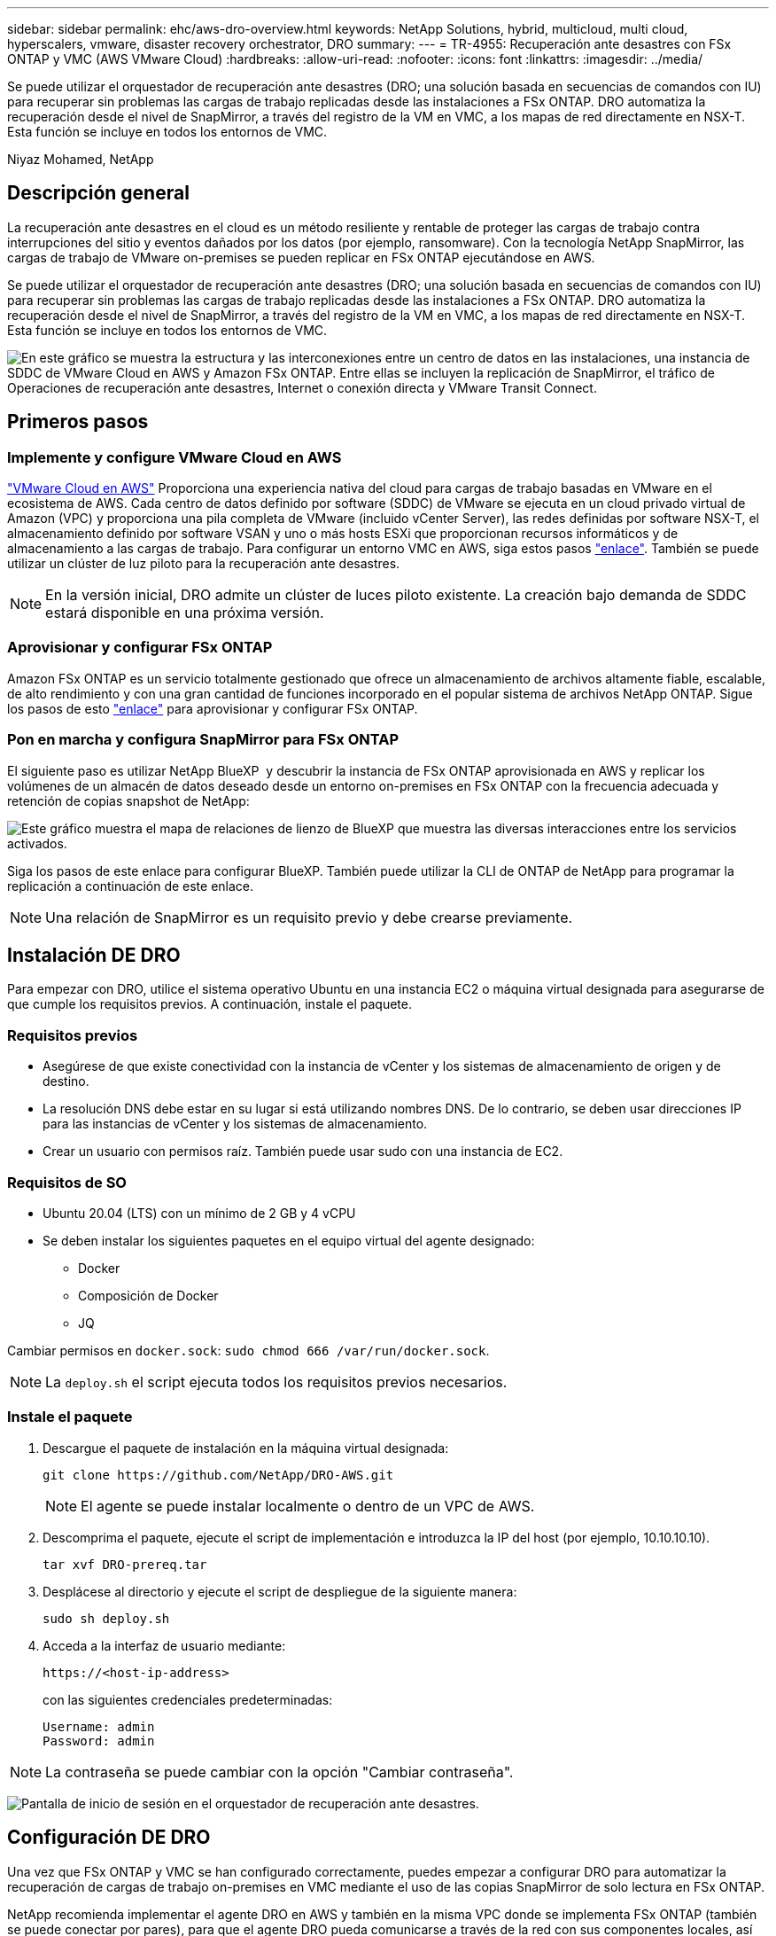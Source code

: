 ---
sidebar: sidebar 
permalink: ehc/aws-dro-overview.html 
keywords: NetApp Solutions, hybrid, multicloud, multi cloud, hyperscalers, vmware, disaster recovery orchestrator, DRO 
summary:  
---
= TR-4955: Recuperación ante desastres con FSx ONTAP y VMC (AWS VMware Cloud)
:hardbreaks:
:allow-uri-read: 
:nofooter: 
:icons: font
:linkattrs: 
:imagesdir: ../media/


[role="lead"]
Se puede utilizar el orquestador de recuperación ante desastres (DRO; una solución basada en secuencias de comandos con IU) para recuperar sin problemas las cargas de trabajo replicadas desde las instalaciones a FSx ONTAP. DRO automatiza la recuperación desde el nivel de SnapMirror, a través del registro de la VM en VMC, a los mapas de red directamente en NSX-T. Esta función se incluye en todos los entornos de VMC.

Niyaz Mohamed, NetApp



== Descripción general

La recuperación ante desastres en el cloud es un método resiliente y rentable de proteger las cargas de trabajo contra interrupciones del sitio y eventos dañados por los datos (por ejemplo, ransomware). Con la tecnología NetApp SnapMirror, las cargas de trabajo de VMware on-premises se pueden replicar en FSx ONTAP ejecutándose en AWS.

Se puede utilizar el orquestador de recuperación ante desastres (DRO; una solución basada en secuencias de comandos con IU) para recuperar sin problemas las cargas de trabajo replicadas desde las instalaciones a FSx ONTAP. DRO automatiza la recuperación desde el nivel de SnapMirror, a través del registro de la VM en VMC, a los mapas de red directamente en NSX-T. Esta función se incluye en todos los entornos de VMC.

image:dro-vmc-image1.png["En este gráfico se muestra la estructura y las interconexiones entre un centro de datos en las instalaciones, una instancia de SDDC de VMware Cloud en AWS y Amazon FSx ONTAP. Entre ellas se incluyen la replicación de SnapMirror, el tráfico de Operaciones de recuperación ante desastres, Internet o conexión directa y VMware Transit Connect."]



== Primeros pasos



=== Implemente y configure VMware Cloud en AWS

link:https://www.vmware.com/products/vmc-on-aws.html["VMware Cloud en AWS"^] Proporciona una experiencia nativa del cloud para cargas de trabajo basadas en VMware en el ecosistema de AWS. Cada centro de datos definido por software (SDDC) de VMware se ejecuta en un cloud privado virtual de Amazon (VPC) y proporciona una pila completa de VMware (incluido vCenter Server), las redes definidas por software NSX-T, el almacenamiento definido por software VSAN y uno o más hosts ESXi que proporcionan recursos informáticos y de almacenamiento a las cargas de trabajo. Para configurar un entorno VMC en AWS, siga estos pasos link:aws-setup.html["enlace"^]. También se puede utilizar un clúster de luz piloto para la recuperación ante desastres.


NOTE: En la versión inicial, DRO admite un clúster de luces piloto existente. La creación bajo demanda de SDDC estará disponible en una próxima versión.



=== Aprovisionar y configurar FSx ONTAP

Amazon FSx ONTAP es un servicio totalmente gestionado que ofrece un almacenamiento de archivos altamente fiable, escalable, de alto rendimiento y con una gran cantidad de funciones incorporado en el popular sistema de archivos NetApp ONTAP. Sigue los pasos de esto link:aws-native-overview.html["enlace"^] para aprovisionar y configurar FSx ONTAP.



=== Pon en marcha y configura SnapMirror para FSx ONTAP

El siguiente paso es utilizar NetApp BlueXP  y descubrir la instancia de FSx ONTAP aprovisionada en AWS y replicar los volúmenes de un almacén de datos deseado desde un entorno on-premises en FSx ONTAP con la frecuencia adecuada y retención de copias snapshot de NetApp:

image:dro-vmc-image2.png["Este gráfico muestra el mapa de relaciones de lienzo de BlueXP que muestra las diversas interacciones entre los servicios activados."]

Siga los pasos de este enlace para configurar BlueXP. También puede utilizar la CLI de ONTAP de NetApp para programar la replicación a continuación de este enlace.


NOTE: Una relación de SnapMirror es un requisito previo y debe crearse previamente.



== Instalación DE DRO

Para empezar con DRO, utilice el sistema operativo Ubuntu en una instancia EC2 o máquina virtual designada para asegurarse de que cumple los requisitos previos. A continuación, instale el paquete.



=== Requisitos previos

* Asegúrese de que existe conectividad con la instancia de vCenter y los sistemas de almacenamiento de origen y de destino.
* La resolución DNS debe estar en su lugar si está utilizando nombres DNS. De lo contrario, se deben usar direcciones IP para las instancias de vCenter y los sistemas de almacenamiento.
* Crear un usuario con permisos raíz. También puede usar sudo con una instancia de EC2.




=== Requisitos de SO

* Ubuntu 20.04 (LTS) con un mínimo de 2 GB y 4 vCPU
* Se deben instalar los siguientes paquetes en el equipo virtual del agente designado:
+
** Docker
** Composición de Docker
** JQ




Cambiar permisos en `docker.sock`: `sudo chmod 666 /var/run/docker.sock`.


NOTE: La `deploy.sh` el script ejecuta todos los requisitos previos necesarios.



=== Instale el paquete

. Descargue el paquete de instalación en la máquina virtual designada:
+
[listing]
----
git clone https://github.com/NetApp/DRO-AWS.git
----
+

NOTE: El agente se puede instalar localmente o dentro de un VPC de AWS.

. Descomprima el paquete, ejecute el script de implementación e introduzca la IP del host (por ejemplo, 10.10.10.10).
+
[listing]
----
tar xvf DRO-prereq.tar
----
. Desplácese al directorio y ejecute el script de despliegue de la siguiente manera:
+
[listing]
----
sudo sh deploy.sh
----
. Acceda a la interfaz de usuario mediante:
+
[listing]
----
https://<host-ip-address>
----
+
con las siguientes credenciales predeterminadas:

+
[listing]
----
Username: admin
Password: admin
----



NOTE: La contraseña se puede cambiar con la opción "Cambiar contraseña".

image:dro-vmc-image3.png["Pantalla de inicio de sesión en el orquestador de recuperación ante desastres."]



== Configuración DE DRO

Una vez que FSx ONTAP y VMC se han configurado correctamente, puedes empezar a configurar DRO para automatizar la recuperación de cargas de trabajo on-premises en VMC mediante el uso de las copias SnapMirror de solo lectura en FSx ONTAP.

NetApp recomienda implementar el agente DRO en AWS y también en la misma VPC donde se implementa FSx ONTAP (también se puede conectar por pares), para que el agente DRO pueda comunicarse a través de la red con sus componentes locales, así como con los recursos de FSX ONTAP y VMC.

El primer paso es descubrir y añadir los recursos locales y cloud (tanto vCenter como almacenamiento) a la DRO. Abra DRO en un navegador compatible y utilice el nombre de usuario y la contraseña predeterminados (admin/admin) y Add Sites. También se pueden añadir sitios mediante la opción detectar. Añada las siguientes plataformas:

* Localmente
+
** En las instalaciones de vCenter
** Sistema de almacenamiento ONTAP


* Cloud
+
** VCenter de VMC
** FSX ONTAP




image:dro-vmc-image4.png["Descripción temporal de la imagen del marcador de posición."]

image:dro-vmc-image5.png["Página general DEL sitio DE DRO que contiene sitios de origen y destino."]

Una vez añadida, DRO realiza una detección automática y muestra las máquinas virtuales con las réplicas de SnapMirror correspondientes desde el almacenamiento de origen a FSx ONTAP. DRO detecta automáticamente las redes y los grupos de puertos utilizados por los equipos virtuales y los rellena.

image:dro-vmc-image6.png["Pantalla de detección automática con 219 máquinas virtuales y 10 almacenes de datos."]

El siguiente paso es agrupar los equipos virtuales necesarios en grupos funcionales para servir como grupos de recursos.



=== Agrupaciones de recursos

Después de añadir las plataformas, puede agrupar las máquinas virtuales que desea recuperar en grupos de recursos. LOS grupos de recursos DE DRO permiten agrupar un conjunto de máquinas virtuales dependientes en grupos lógicos que contienen sus órdenes de arranque, retrasos de arranque y validaciones de aplicaciones opcionales que se pueden ejecutar tras la recuperación.

Para comenzar a crear grupos de recursos, complete los siguientes pasos:

. Acceda a *grupos de recursos* y haga clic en *Crear nuevo grupo de recursos*.
. En *Nuevo grupo de recursos*, seleccione el sitio de origen en la lista desplegable y haga clic en *Crear*.
. Proporcione *Detalles del grupo de recursos* y haga clic en *continuar*.
. Seleccione los equipos virtuales adecuados con la opción de búsqueda.
. Seleccione el orden de arranque y el retraso de arranque (segundos) para las máquinas virtuales seleccionadas. Para establecer el orden de encendido, seleccione cada máquina virtual y configure la prioridad para ella. Tres es el valor predeterminado para todas las máquinas virtuales.
+
Las opciones son estas:

+
1 – la primera máquina virtual que se enciende 3 – valor predeterminado 5 – la última máquina virtual que se enciende

. Haga clic en *Crear grupo de recursos*.


image:dro-vmc-image7.png["Captura de pantalla de la lista de grupos de recursos con dos entradas: Test y DemoRG1."]



=== Planes de replicación

Necesita un plan para recuperar las aplicaciones en caso de un desastre. Seleccione las plataformas de vCenter de origen y destino del menú desplegable y seleccione los grupos de recursos que se incluirán en este plan, junto con la agrupación de cómo deben restaurarse y encenderse las aplicaciones (por ejemplo, controladoras de dominio, después nivel 1, después nivel 2, etc.). Tales planes a veces también se denominan modelos. Para definir el plan de recuperación, vaya a la ficha *Plan de replicación* y haga clic en *Nuevo Plan de replicación*.

Para comenzar a crear un plan de replicación, lleve a cabo los siguientes pasos:

. Acceda a *planes de replicación* y haga clic en *Crear nuevo plan de replicación*.
+
image:dro-vmc-image8.png["Captura de pantalla del plan de replicación que contiene un plan llamado DemoRP."]

. En *Nuevo Plan de replicación*, proporcione un nombre para el plan y agregue asignaciones de recuperación seleccionando el sitio de origen, vCenter asociada, sitio de destino y vCenter asociada.
+
image:dro-vmc-image9.png["Captura de pantalla de los detalles del plan de replicación, incluida la asignación de recuperación."]

. Después de completar la asignación de recuperación, seleccione la asignación de clústeres.
+
image:dro-vmc-image10.png["Descripción temporal de la imagen del marcador de posición."]

. Seleccione *Detalles del grupo de recursos* y haga clic en *continuar*.
. Establezca el orden de ejecución del grupo de recursos. Esta opción permite seleccionar la secuencia de operaciones cuando existen varios grupos de recursos.
. Una vez que haya terminado, seleccione la asignación de red al segmento apropiado. Los segmentos ya se deben aprovisionar dentro de VMC, así que seleccione el segmento adecuado para asignar la VM.
. Según la selección de las máquinas virtuales, las asignaciones de almacenes de datos se seleccionan automáticamente.
+

NOTE: SnapMirror se encuentra en el nivel de volumen. Por lo tanto, todas las máquinas virtuales se replican en el destino de replicación. Asegúrese de seleccionar todas las máquinas virtuales que forman parte del almacén de datos. Si no se seleccionan, solo se procesan las máquinas virtuales que forman parte del plan de replicación.

+
image:dro-vmc-image11.png["Descripción temporal de la imagen del marcador de posición."]

. Si se especifican los datos del equipo virtual, se puede modificar de forma opcional el tamaño de los parámetros de RAM y CPU del equipo virtual; esto puede resultar muy útil a la hora de recuperar entornos de gran tamaño en clústeres de destino más pequeños o realizar pruebas de recuperación ante desastres sin tener que aprovisionar una infraestructura de VMware física única. Además, puede modificar el orden de arranque y el retraso de arranque (segundos) para todas las máquinas virtuales seleccionadas entre los grupos de recursos. Existe una opción adicional para modificar el orden de arranque si se requieren cambios de los seleccionados durante la selección de orden de arranque del grupo de recursos. De forma predeterminada, se utiliza el orden de arranque seleccionado durante la selección de grupos de recursos; sin embargo, se pueden realizar modificaciones en esta fase.
+
image:dro-vmc-image12.png["Descripción temporal de la imagen del marcador de posición."]

. Haga clic en *Crear plan de replicación*.
+
image:dro-vmc-image13.png["Descripción temporal de la imagen del marcador de posición."]



Una vez creado el plan de replicación, la opción de conmutación por error, la opción de conmutación por error de prueba o la opción de migración se pueden ejercer en función de los requisitos. Durante las opciones de conmutación por error y conmutación al nodo de respaldo, se utiliza la copia Snapshot de SnapMirror más reciente o se puede seleccionar una copia Snapshot específica de una copia Snapshot puntual (según la política de retención de SnapMirror). La opción de momento específico puede ser muy útil si se enfrenta a un evento de corrupción como ransomware, donde las réplicas más recientes ya están comprometidas o cifradas. DRO muestra todos los puntos disponibles en el tiempo. Para activar la conmutación por error o la conmutación por error de prueba con la configuración especificada en el plan de replicación, puede hacer clic en *failover* o *Prueba de conmutación por error*.

image:dro-vmc-image14.png["Descripción temporal de la imagen del marcador de posición."] image:dro-vmc-image15.png["En esta pantalla, se proporcionan los detalles de la snapshot para el volumen, donde se puede elegir entre utilizar la snapshot más reciente y seleccionar una snapshot específica."]

El plan de replicación se puede supervisar en el menú de tareas:

image:dro-vmc-image16.png["El menú de tareas muestra todos los trabajos y opciones del plan de replicación, y también le permite ver los registros."]

Después de activar la conmutación por error, los elementos recuperados pueden verse en el VMC vCenter (máquinas virtuales, redes y almacenes de datos). De forma predeterminada, las máquinas virtuales se recuperan en la carpeta de carga de trabajo.

image:dro-vmc-image17.png["Descripción temporal de la imagen del marcador de posición."]

La conmutación por recuperación se puede activar en el nivel de plan de replicación. En el caso de una conmutación por error de prueba, se puede utilizar la opción de eliminación para revertir los cambios y eliminar la relación de FlexClone. La conmutación por recuperación relacionada con la conmutación por error es un proceso de dos pasos. Seleccione el plan de replicación y seleccione *sincronización inversa de datos*.

image:dro-vmc-image18.png["Captura de pantalla de la descripción general del plan de replicación con la opción de sincronización inversa de datos."] image:dro-vmc-image19.png["Descripción temporal de la imagen del marcador de posición."]

Una vez finalizada, puede activar la conmutación tras recuperación para volver a la instalación de producción original.

image:dro-vmc-image20.png["Captura de pantalla de la descripción general del plan de replicación con el menú desplegable que contiene la opción de conmutación por recuperación."] image:dro-vmc-image21.png["Captura de pantalla de la página de resumen de DRO con el sitio de producción original en funcionamiento."]

Desde BlueXP de NetApp vemos que el estado de la replicación se ha roto para los volúmenes adecuados (los asignados a VMC como volúmenes de lectura y escritura). Durante la conmutación al nodo de respaldo de prueba, DRO no asigna el volumen de destino o de réplica. En su lugar, crea una copia FlexClone de la instancia de SnapMirror (o Snapshot) necesaria y expone la instancia de FlexClone, que no consume capacidad física adicional para FSx ONTAP. Este proceso garantiza que el volumen no se modifique y que los trabajos de réplica puedan continuar incluso durante las pruebas de recuperación ante desastres o los flujos de trabajo de clasificación. Además, este proceso garantiza que, si se producen errores o se recuperan los datos dañados, la recuperación se puede limpiar sin riesgo de destrucción de la réplica.

image:dro-vmc-image22.png["Descripción temporal de la imagen del marcador de posición."]



=== Recuperación de ransomware

Recuperarse del ransomware puede ser una tarea abrumadora. En concreto, a las organizaciones DE TI les puede resultar complicado identificar el punto de retorno seguro y, una vez determinado, proteger las cargas de trabajo recuperadas de ataques recurrentes, por ejemplo, de malware en suspensión o aplicaciones vulnerables.

DRO aborda estas preocupaciones al permitirle recuperar su sistema desde cualquier momento disponible. También puede recuperar cargas de trabajo en redes funcionales pero aisladas, de tal modo que las aplicaciones puedan funcionar y comunicarse entre sí en una ubicación en la que no estén expuestas al tráfico del norte al sur. Esto le da a su equipo de seguridad un lugar seguro para llevar a cabo los análisis forenses y asegurarse de que no hay malware oculto o dormido.



== Beneficios

* El uso de la replicación SnapMirror eficiente y resiliente.
* Recuperación en cualquier momento disponible con la retención de copias de Snapshot.
* Automatización completa de todos los pasos necesarios para recuperar cientos o miles de equipos virtuales a partir de los pasos de almacenamiento, informática, red y validación de aplicaciones.
* Recuperación de la carga de trabajo con la tecnología FlexClone de ONTAP mediante un método que no cambia el volumen replicado.
+
** Evita el riesgo de que se dañen los datos para volúmenes o copias Snapshot.
** Evita interrupciones de replicación durante los flujos de trabajo de pruebas de recuperación ante desastres.
** Uso potencial de datos de recuperación ante desastres con recursos de cloud computing para flujos de trabajo más allá de la recuperación ante desastres, como DevTest, pruebas de seguridad, pruebas de parches o actualizaciones, y pruebas de corrección.


* Optimización de la CPU y la RAM para ayudar a reducir los costes del cloud al permitir la recuperación en clústeres informáticos más pequeños.

